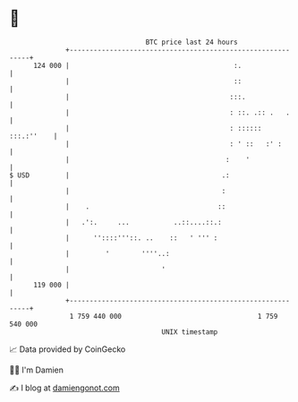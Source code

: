 * 👋

#+begin_example
                                     BTC price last 24 hours                    
                 +------------------------------------------------------------+ 
         124 000 |                                         :.                 | 
                 |                                         ::                 | 
                 |                                        :::.                | 
                 |                                        : ::. .:: .   .     | 
                 |                                        : :::::: :::.:''    | 
                 |                                        : ' ::   :' :       | 
                 |                                       :    '               | 
   $ USD         |                                      .:                    | 
                 |                                      :                     | 
                 |    .                                ::                     | 
                 |   .':.     ...           ..::....::.:                      | 
                 |      ''::::'''::. ..    ::   ' ''' :                       | 
                 |         '        ''''..:                                   | 
                 |                       '                                    | 
         119 000 |                                                            | 
                 +------------------------------------------------------------+ 
                  1 759 440 000                                  1 759 540 000  
                                         UNIX timestamp                         
#+end_example
📈 Data provided by CoinGecko

🧑‍💻 I'm Damien

✍️ I blog at [[https://www.damiengonot.com][damiengonot.com]]
